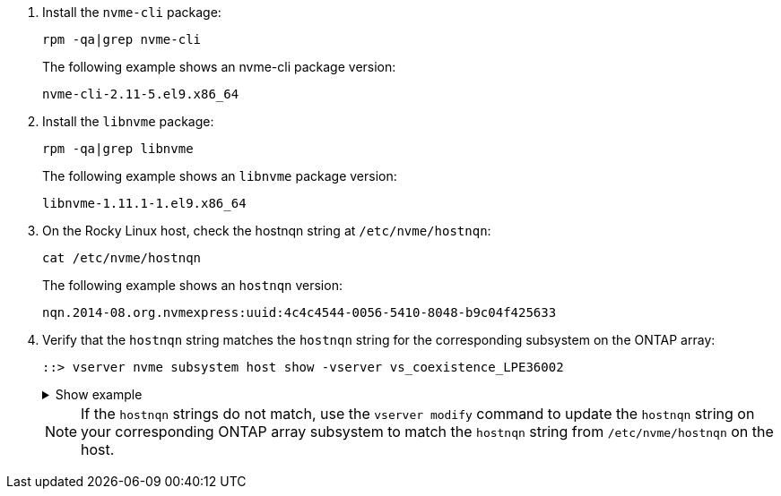 . Install the `nvme-cli` package:
+
[source,cli]
----
rpm -qa|grep nvme-cli
----
+
The following example shows an nvme-cli package version:
+
----
nvme-cli-2.11-5.el9.x86_64
----

. Install the `libnvme` package:
+
[source,cli]
----
rpm -qa|grep libnvme
----
+
The following example shows an `libnvme` package version:
+
----
libnvme-1.11.1-1.el9.x86_64
----

. On the Rocky Linux host, check the hostnqn string at `/etc/nvme/hostnqn`:
+
[source,cli]
----
cat /etc/nvme/hostnqn
----
+
The following example shows an `hostnqn` version:
+
----
nqn.2014-08.org.nvmexpress:uuid:4c4c4544-0056-5410-8048-b9c04f425633
----

. Verify that the `hostnqn` string matches the `hostnqn` string for the corresponding subsystem on the ONTAP array:
+
[source,cli]
----
::> vserver nvme subsystem host show -vserver vs_coexistence_LPE36002
----
+
.Show example
[%collapsible]
====
----
Vserver Subsystem Priority  Host NQN
------- --------- --------  ------------------------------------------------
vs_coexistence_LPE36002
        nvme
                  regular   nqn.2014-08.org.nvmexpress:uuid:4c4c4544-0056-5410-8048-b9c04f425633
        nvme_1
                  regular   nqn.2014-08.org.nvmexpress:uuid:4c4c4544-0056-5410-8048-b9c04f425633
        nvme_2
                  regular   nqn.2014-08.org.nvmexpress:uuid:4c4c4544-0056-5410-8048-b9c04f425633
        nvme_3
                  regular   nqn.2014-08.org.nvmexpress:uuid:4c4c4544-0056-5410-8048-b9c04f425633
4 entries were displayed.
----
====
+
[NOTE]
If the `hostnqn` strings do not match, use the `vserver modify` command to update the `hostnqn` string on your corresponding ONTAP array subsystem to match the `hostnqn` string from `/etc/nvme/hostnqn` on the host.
